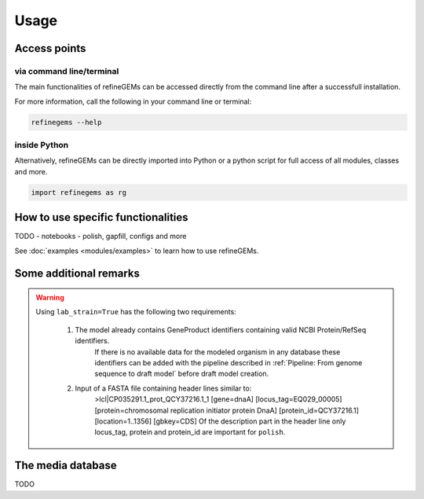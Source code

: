 Usage
======

Access points
-------------

via command line/terminal
^^^^^^^^^^^^^^^^^^^^^^^^^

The main functionalities of refineGEMs can be accessed directly from the command line after a successfull installation.

For more information, call the following in your command line or terminal:

.. code-block:: bash

  refinegems --help


inside Python
^^^^^^^^^^^^^

Alternatively, refineGEMs can be directly imported into Python or a python script for full access of all modules, classes and more.

.. code-block:: python 

  import refinegems as rg


How to use specific functionalities
-----------------------------------

TODO
- notebooks
- polish, gapfill, configs and more

See :doc:`examples <modules/examples>` to learn how to use refineGEMs.

Some additional remarks
-----------------------

.. warning:: 
    Using ``lab_strain=True`` has the following two requirements:
        
      1. The model already contains GeneProduct identifiers containing valid NCBI Protein/RefSeq identifiers.
          If there is no available data for the modeled organism in any database these identifiers can be added with 
          the pipeline described in :ref:`Pipeline: From genome sequence to draft model` before draft model creation.  
      2. Input of a FASTA file containing header lines similar to:
          >lcl|CP035291.1_prot_QCY37216.1_1 [gene=dnaA] [locus_tag=EQ029_00005] [protein=chromosomal replication initiator protein DnaA] [protein_id=QCY37216.1] [location=1..1356] [gbkey=CDS]
          Of the description part in the header line only locus_tag, protein and protein_id are important for ``polish``.
    


The media database
------------------

TODO
